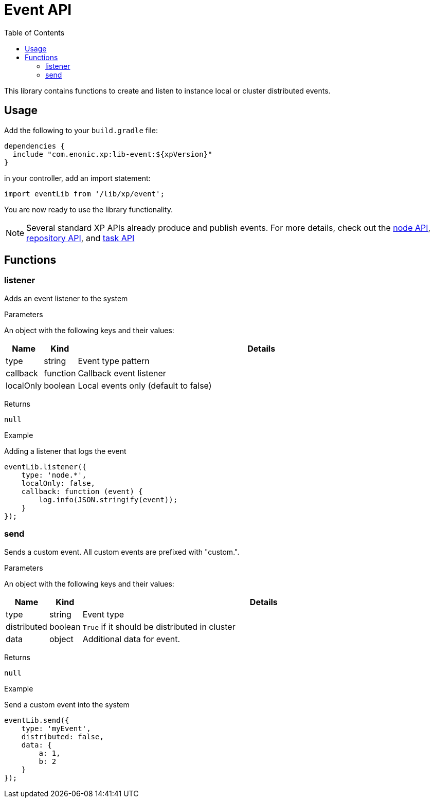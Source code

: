 = Event API
:toc: right
:imagesdir: images

This library contains functions to create and listen to instance local or cluster distributed events.

== Usage

Add the following to your `build.gradle` file:

[source,groovy]
----
dependencies {
  include "com.enonic.xp:lib-event:${xpVersion}"
}
----

in your controller, add an import statement:

[source,typescript]
----
import eventLib from '/lib/xp/event';
----

You are now ready to use the library functionality.

====
[NOTE]
Several standard XP APIs already produce and publish events.
For more details, check out the <<lib-node#events, node API>>, <<lib-repo#events, repository API>>, and <<lib-task#events, task API>>
====

== Functions

=== listener

Adds an event listener to the system

[.lead]
Parameters

An object with the following keys and their values:

[%header,cols="1%,1%,98%a"]
[frame="none"]
[grid="none"]
|===
| Name | Kind | Details
| type | string | Event type pattern
| callback | function | Callback event listener
| localOnly | boolean | Local events only (default to false)
|===

[.lead]
Returns

`null`

[.lead]
Example

.Adding a listener that logs the event
[source,typescript]
----
eventLib.listener({
    type: 'node.*',
    localOnly: false,
    callback: function (event) {
        log.info(JSON.stringify(event));
    }
});
----

=== send

Sends a custom event.  All custom events are prefixed with "custom.".

[.lead]
Parameters

An object with the following keys and their values:

[%header,cols="1%,1%,98%a"]
[frame="none"]
[grid="none"]
|===
| Name | Kind | Details
| type | string | Event type
| distributed | boolean | `True` if it should be distributed in cluster
| data| object | Additional data for event.
|===

[.lead]
Returns

`null`

[.lead]
Example

.Send a custom event into the system
[source,typescript]
----
eventLib.send({
    type: 'myEvent',
    distributed: false,
    data: {
        a: 1,
        b: 2
    }
});
----
